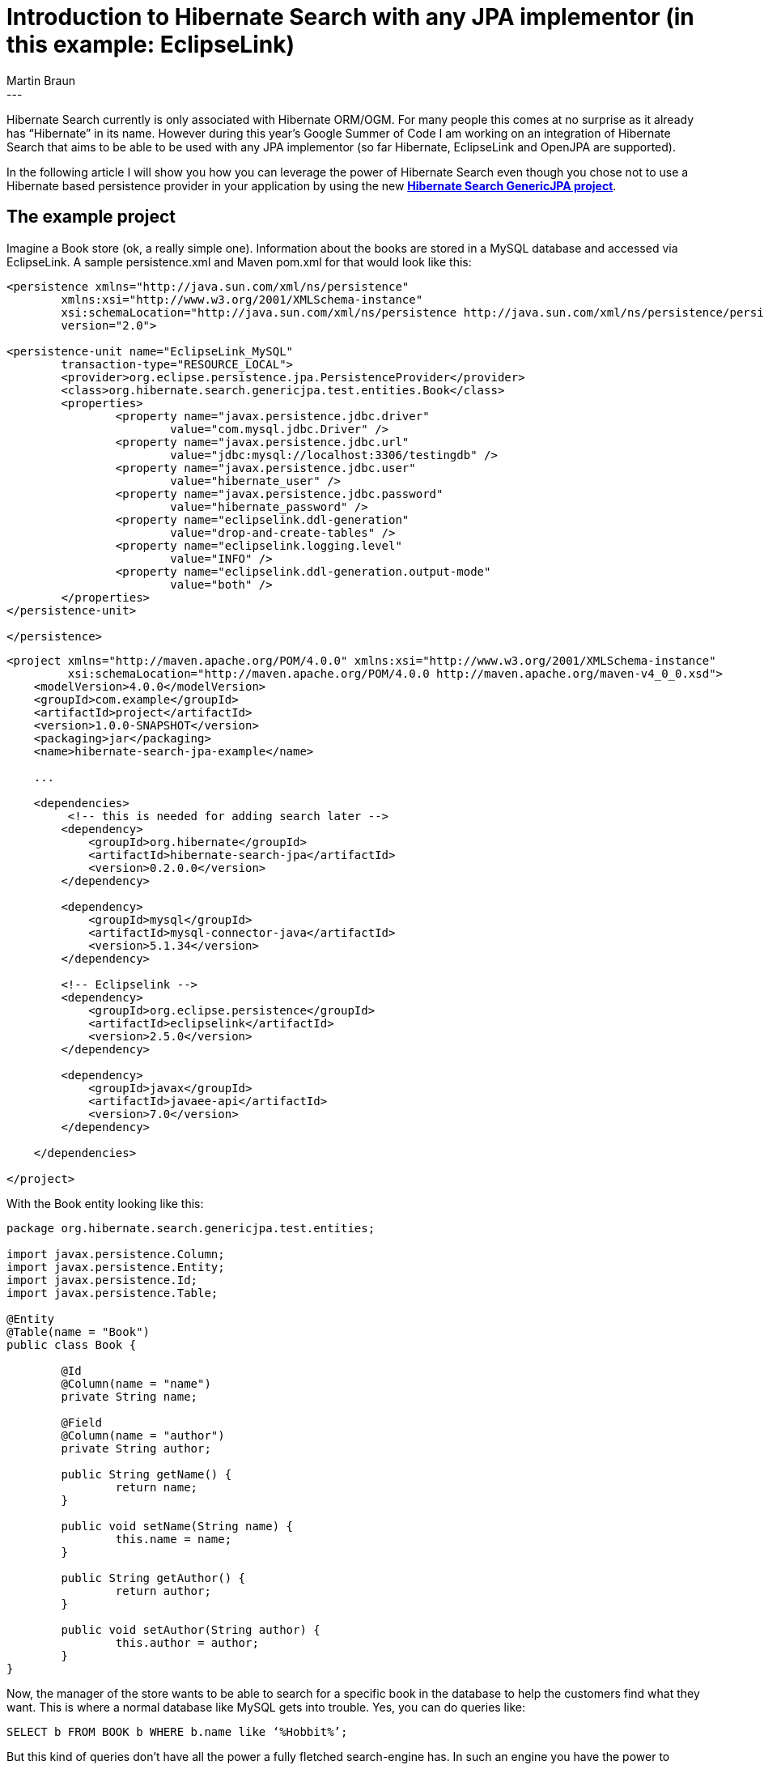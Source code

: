 = Introduction to Hibernate Search with any JPA implementor (in this example: EclipseLink)
Martin Braun
:awestruct-tags: [ "Hibernate Search GenericJPA", "Hibernate Search", "JPA" ]
:awestruct-layout: blog-post
---
Hibernate Search currently is only associated with Hibernate ORM/OGM.
For many people this comes at no surprise as it already has “Hibernate” in its name.
However during this year’s Google Summer of Code I am working on an integration of 
Hibernate Search that aims to be able to be used with any JPA implementor 
(so far Hibernate, EclipseLink and OpenJPA are supported). 

In the following article I will show you how you can leverage the 
power of Hibernate Search even though you chose not to use a 
Hibernate based persistence provider in your application by using the new
https://github.com/Hotware/Hibernate-Search-JPA[*Hibernate Search GenericJPA project*].

== The example project

Imagine a Book store (ok, a really simple one).
Information about the books are stored in a MySQL database and accessed via EclipseLink.
A sample persistence.xml and Maven pom.xml for that would look like this:

[source,xml]
----
<persistence xmlns="http://java.sun.com/xml/ns/persistence"
	xmlns:xsi="http://www.w3.org/2001/XMLSchema-instance"
	xsi:schemaLocation="http://java.sun.com/xml/ns/persistence http://java.sun.com/xml/ns/persistence/persistence_2_0.xsd"
	version="2.0">
 
<persistence-unit name="EclipseLink_MySQL"
	transaction-type="RESOURCE_LOCAL">
	<provider>org.eclipse.persistence.jpa.PersistenceProvider</provider>
	<class>org.hibernate.search.genericjpa.test.entities.Book</class>
	<properties>
		<property name="javax.persistence.jdbc.driver" 
			value="com.mysql.jdbc.Driver" />
		<property name="javax.persistence.jdbc.url" 
			value="jdbc:mysql://localhost:3306/testingdb" />
		<property name="javax.persistence.jdbc.user" 
			value="hibernate_user" />
		<property name="javax.persistence.jdbc.password"
			value="hibernate_password" />
		<property name="eclipselink.ddl-generation" 
			value="drop-and-create-tables" />
		<property name="eclipselink.logging.level" 
			value="INFO" />
		<property name="eclipselink.ddl-generation.output-mode"
			value="both" />
	</properties>
</persistence-unit>
 
</persistence>
----

[source,xml]
----
<project xmlns="http://maven.apache.org/POM/4.0.0" xmlns:xsi="http://www.w3.org/2001/XMLSchema-instance"
         xsi:schemaLocation="http://maven.apache.org/POM/4.0.0 http://maven.apache.org/maven-v4_0_0.xsd">
    <modelVersion>4.0.0</modelVersion>
    <groupId>com.example</groupId>
    <artifactId>project</artifactId>
    <version>1.0.0-SNAPSHOT</version>
    <packaging>jar</packaging>
    <name>hibernate-search-jpa-example</name>
 
    ... 
 
    <dependencies> 
         <!-- this is needed for adding search later -->
        <dependency>
            <groupId>org.hibernate</groupId>
            <artifactId>hibernate-search-jpa</artifactId>
            <version>0.2.0.0</version>
        </dependency>
 
        <dependency>
            <groupId>mysql</groupId>
            <artifactId>mysql-connector-java</artifactId>
            <version>5.1.34</version>
        </dependency>
 
        <!-- Eclipselink -->
        <dependency>
            <groupId>org.eclipse.persistence</groupId>
            <artifactId>eclipselink</artifactId>
            <version>2.5.0</version>
        </dependency>
 
        <dependency>
            <groupId>javax</groupId>
            <artifactId>javaee-api</artifactId>
            <version>7.0</version>
        </dependency>
 
    </dependencies>
 
</project>
----

With the Book entity looking like this:

[source,java]
----
package org.hibernate.search.genericjpa.test.entities;
 
import javax.persistence.Column;
import javax.persistence.Entity;
import javax.persistence.Id;
import javax.persistence.Table;
 
@Entity
@Table(name = "Book")
public class Book {
 
	@Id
	@Column(name = "name")
	private String name;
 
	@Field
	@Column(name = "author")
	private String author;
 
	public String getName() {
		return name;
	}
 
	public void setName(String name) {
		this.name = name;
	}
 
	public String getAuthor() {
		return author;
	}
 
	public void setAuthor(String author) {
		this.author = author;
	}
}
----

Now, the manager of the store wants to be able to search for a specific 
book in the database to help the customers find what they want. 
This is where a normal database like MySQL gets into trouble. 
Yes, you can do queries like:

[source,sql]
----
SELECT b FROM BOOK b WHERE b.name like ‘%Hobbit%’;
----

But this kind of queries don’t have all the power 
a fully fletched search-engine has. In such an engine you have
the power to decide over how the name would be indexed. 
For example, if you want to have fuzzy queries that still
return the right book even if you entered “Wobbit” a normal 
RDBMS is not sufficient. This is where the power of Hibernate Search 
comes in. Under the hood it uses Lucene, a powerful search-engine 
and improves it by adding features like clustering and support for
mappings of Java Beans.

== Adding Search to our Book store

Now, let’s take a look at how this is done for our Book store. 
First, we need to annotate our JPA entity with some extra information.

[source,java]
----
package org.hibernate.search.genericjpa.test.entities;
 
import org.hibernate.search.annotations.DocumentId;
import org.hibernate.search.annotations.Field;
import org.hibernate.search.annotations.Indexed;
import org.hibernate.search.genericjpa.annotations.InIndex;
 
import javax.persistence.Column;
import javax.persistence.Entity;
import javax.persistence.Id;
import javax.persistence.Table;
 
@Entity
@Table(name = "Book")
@Indexed
@InIndex
public class Book {
 
	@Id
	@DocumentId
	@Field
	@Column(name = "name")
	private String name;
 
	@Field
	@Column(name = "author")
	private String author;
 
	public String getName() {
		return name;
	}
 
	public void setName(String name) {
		this.name = name;
	}
 
	public String getAuthor() {
		return author;
	}
 
	public void setAuthor(String author) {
		this.author = author;
	}
}
----

=== What did we do?
- Class-Level:
	* added @Indexed annotation
		** This is needed for Hibernate Search to recognize this entity-class as a Top-Level index class.
	* added @InIndex annotation
		** This is a special annotation needed by Hibernate Search GenericJPA on every 
			entity that somehow is found in any index. For example EclipseLink subclasses Entities to do enhancements.
			GenericJPA must be able to determine the real class and this annotation is used for that.
- Field-Level:
	* added @DocumentId/@Field on name
		** Hibernate Search needs to know which field is used to identify this entity in the index.
			this produces a field with the name “id” in the index.
			We also want to store the name into a field called “name”.
	* added @Field on author
		** apart from searching for the name we also want to be able to search for
			the author of the book. this is stored into the field called “author” in the index.
			
== Starting up the engine

As Hibernate Search GenericJPA is not integrated into Hibernate ORM we have to 
manually start everything up. But this is not hard, at all:

[source,java]
----
//first, let's start up the basic JPA persistence.
EntityManagerFactory emf = 
  Persistence.createEntityManagerFactory( "EclipseLink_MySQL" );
EntityManager em = emf.createEntityManager();
 
//now, let's get the Properties
Properties hsearchConfiguration = "...";
//start our JPASearchFactoryController
JPASearchFactoryController searchController =
  Setup.createSearchFactory( emf, hsearchConfiguration );
----

You may have noticed loading a properties file in this snippet.
This is the configuration needed for Hibernate Search. Let’s take a look at it next.

[source]
----
# we use are using MySQL. this is needed to 
# create the triggers for updating. These are "listening"
# for updates on the entities and storing information about the eventCase
# in a separate table.
org.hibernate.search.genericjpa.searchfactory.triggerSource=\
org.hibernate.search.genericjpa.db.events.triggers.MySQLTriggerSQLStringSource
 
# we have a searchfactory that is supposed 
# to get it's updates from SQL
org.hibernate.search.genericjpa.searchfactory.type=sql
 
# how many updates should be processed at once?
# this number is quite conservative
org.hibernate.search.genericjpa.searchfactory.batchSizeForUpdates=10
 
# what delay do we want between checking for updates?
org.hibernate.search.genericjpa.searchfactory.updateDelay=25
 
# we are in a Java SE environment in this example.
# if you specify 'true', you will have to add an extra property
# to lookup the JTA mechanism. This is however not needed
# if you are managing your Transactions by yourself
# org.hibernate.search.genericjpa.searchfactory.transactionManagerProvider.jndi=\
# java:jboss/TransactionManager
org.hibernate.search.genericjpa.searchfactory.useJTATransactions=false
 
# for this example we store our directory in ram.
hibernate.search.default.directory_provider=ram
 
# we could add extra properties as specified in the Hibernate Search 
# documentation (http://docs.jboss.org/hibernate/search/5.3/reference/en-US/html_single/#_configuration) next
----

Now we could start using hibernate search for queries.

[source,java]
----
EntityManager em = ...;
em.getTransaction().begin();
Book book = new Book();
book.setName( "The Hobbit" );
book.setAuthor( "J.R.R. Tolkien");
em.persist( book );
em.getTransaction().commit();
 
FullTextEntityManager fem = searchController.getFullTextEntityManager( em );
 
QueryBuilder qb = fem.getSearchFactory()
  .buildQueryBuilder().forEntity(Book.class).get();
org.apache.lucene.search.Query query = qb
  .keyword()
  .onFields("name")
  .matching("The Hobbit")
  .createQuery();
 
List books = fem.createFullTextQuery(
  query, Book.class )
    .getResultList();
----

But wait, why didn’t we receive any Books even though our query was right?

Well, that’s because we forgot to add some additional classes to our persistence.xml.
In order to keep the index up-to-date we have to create extra tables that hold
the information about changes in the database. This has to be done by creating
special entities annotated with extra information (see example below). These will be queried by our
Hibernate Search GenericJPA engine and then the index is updated accordingly.
For future versions of GenericJPA it is planned to have a mechanism that replaces this
boiler-plate heavy approach.

But as of now, we need this special entity for our example:

[source,java]
----
package org.hibernate.search.genericjpa.test.entities;
 
import javax.persistence.Column;
import javax.persistence.Entity;
import javax.persistence.Id;
 
import org.hibernate.search.genericjpa.annotations.Event;
import org.hibernate.search.genericjpa.annotations.IdFor;
import org.hibernate.search.genericjpa.annotations.Updates;
 
@Entity(name = "BookUpdates")
// what is the original table name? and what table is this entity saved to
// this is kind of duplicated, but needed
@Updates(originalTableName = "Book", tableName = "BookUpdates")
@Table(name = "BookUpdates")
public class BookUpdates {
 
	//Update events must be identified by order.
	@Id
	@Column(name = "id")
	private Long id;
 
	@Column(name = "bookId")
	//this field will contain the id of the original entity
	@IdFor(entityClass = Book.class, columns = "bookId", 
		columnsInOriginal = "name")
	private String bookId;
 
	@Column(name = "eventCase")
	//this field will contain information about whether #
	//this was caused by a INSERT, UPDATE or DELETE
	@Event(column = "eventCase")
	private Integer eventCase;
 
	public Long getId() {
		return id;
	}
 
	public void setId(Long id) {
		this.id = id;
	}
 
	public String getBookId() {
		return bookId;
	}
 
	public void setBookId(String bookId) {
		this.bookId = bookId;
	}
 
	public Integer getEventCase() {
		return eventCase;
	}
 
	public void setEventCase(Integer eventCase) {
		this.eventCase = eventCase;
	}
}
----

It just has to be in our persistence.xml and the engine will automatically recognize it:

[source,xml]
----
<persistence xmlns="http://java.sun.com/xml/ns/persistence"
	xmlns:xsi="http://www.w3.org/2001/XMLSchema-instance"
	xsi:schemaLocation="http://java.sun.com/xml/ns/persistence http://java.sun.com/xml/ns/persistence/persistence_2_0.xsd"
	version="2.0">
 
<persistence-unit name="EclipseLink_MySQL"
	transaction-type="RESOURCE_LOCAL">
	<provider>org.eclipse.persistence.jpa.PersistenceProvider</provider>
	<class>org.hibernate.search.genericjpa.test.entities.Book</class>
	<class>org.hibernate.search.genericjpa.test.entities.BookUpdates</class>
	<properties>
		<property name="javax.persistence.jdbc.driver" 
			value="com.mysql.jdbc.Driver" />
		<property name="javax.persistence.jdbc.url" 
			value="jdbc:mysql://localhost:3306/testingdb" />
		<property name="javax.persistence.jdbc.user" 
			value="hibernate_user" />
		<property name="javax.persistence.jdbc.password" 
			value="hibernate_password" />
		<property name="eclipselink.ddl-generation" 
			value="drop-and-create-tables" />
		<property name="eclipselink.logging.level" 
			value="INFO" />
		<property name="eclipselink.ddl-generation.output-mode"
			value="both" />
	</properties>
</persistence-unit>
 
</persistence>
----

(Note that every table that is related to any entity in the indexed graph has to be mapped like this.
But for the sake of keeping it simple, we didn’t include any mapping tables in this example.)

That’s it. Now we should be able to query our index properly and leverage Hibernate Search’s capabilities.

== What’s next?

This example is quite simple as it doesn’t make use of Hibernate Search’s possibilities 
to index a complete hierarchy with many different entities in the graph.
Examples on how to do that can be found in the http://docs.jboss.org/hibernate/stable/search/reference/[*Hibernate Search documentation*].
The only thing to keep in mind is that the *Updates entities will have to be created
even for the mapping tables.